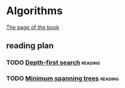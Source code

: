 * Algorithms

  [[http://jeffe.cs.illinois.edu/teaching/algorithms/][The page of the book]]


** reading plan  

*** TODO [[http://jeffe.cs.illinois.edu/teaching/algorithms/book/06-dfs.pdf][Depth-first search]]                                         :reading:
    DEADLINE: <2019-08-21 三>

*** TODO [[http://jeffe.cs.illinois.edu/teaching/algorithms/book/07-mst.pdf][Minimum spanning trees]]                                     :reading:
    DEADLINE: <2019-08-22 四>




